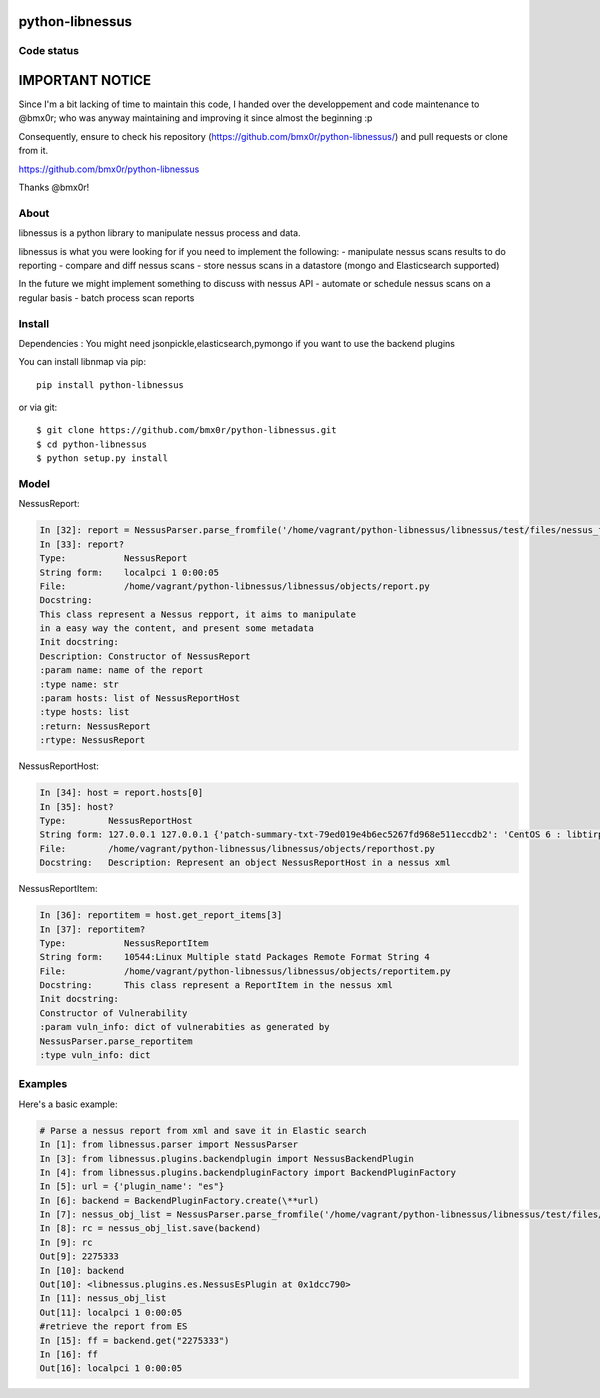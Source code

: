 python-libnessus
==============

Code status
-----------
|Build Status| |Coverage Status| |Landscape Status|

IMPORTANT NOTICE
================

Since I'm a bit lacking of time to maintain this code, I handed over the developpement and code maintenance to @bmx0r; who was anyway maintaining and improving it since almost the beginning :p

Consequently, ensure to check his repository (https://github.com/bmx0r/python-libnessus/) and pull requests or clone from it.

https://github.com/bmx0r/python-libnessus

Thanks @bmx0r!


About
-----

libnessus is a python library to manipulate nessus process and data.

libnessus is what you were looking for if you need to implement the following:
- manipulate nessus scans results to do reporting
- compare and diff nessus scans
- store nessus scans in a datastore (mongo and Elasticsearch supported)

In the future we might implement something to discuss with nessus API
- automate or schedule nessus scans on a regular basis
- batch process scan reports

Install
-------
Dependencies : 
You might need jsonpickle,elasticsearch,pymongo if you want to use the backend plugins

You can install libnmap via pip::

    pip install python-libnessus

or via git::

    $ git clone https://github.com/bmx0r/python-libnessus.git 
    $ cd python-libnessus 
    $ python setup.py install

Model
-----
NessusReport:

.. code-block:: pyton

  In [32]: report = NessusParser.parse_fromfile('/home/vagrant/python-libnessus/libnessus/test/files/nessus_forgedReport_ReportItem.nessus')
  In [33]: report?
  Type:           NessusReport
  String form:    localpci 1 0:00:05
  File:           /home/vagrant/python-libnessus/libnessus/objects/report.py
  Docstring:
  This class represent a Nessus repport, it aims to manipulate
  in a easy way the content, and present some metadata
  Init docstring:
  Description: Constructor of NessusReport
  :param name: name of the report
  :type name: str
  :param hosts: list of NessusReportHost
  :type hosts: list
  :return: NessusReport
  :rtype: NessusReport

NessusReportHost:

.. code-block:: pyton

  In [34]: host = report.hosts[0]
  In [35]: host?
  Type:        NessusReportHost
  String form: 127.0.0.1 127.0.0.1 {'patch-summary-txt-79ed019e4b6ec5267fd968e511eccdb2': 'CentOS 6 : libtirpc ( <...> 2cda94fbf08': 'CentOS 5 / 6 : libxml2 (CESA-2013:0581): Update the affected libxml2 packages.')'} 5
  File:        /home/vagrant/python-libnessus/libnessus/objects/reporthost.py
  Docstring:   Description: Represent an object NessusReportHost in a nessus xml

NessusReportItem:

.. code-block:: pyton

  In [36]: reportitem = host.get_report_items[3]
  In [37]: reportitem?
  Type:           NessusReportItem
  String form:    10544:Linux Multiple statd Packages Remote Format String 4
  File:           /home/vagrant/python-libnessus/libnessus/objects/reportitem.py
  Docstring:      This class represent a ReportItem in the nessus xml
  Init docstring:
  Constructor of Vulnerability
  :param vuln_info: dict of vulnerabities as generated by
  NessusParser.parse_reportitem
  :type vuln_info: dict

Examples
--------
Here's a basic example:

.. code-block:: pyton

  # Parse a nessus report from xml and save it in Elastic search
  In [1]: from libnessus.parser import NessusParser
  In [3]: from libnessus.plugins.backendplugin import NessusBackendPlugin
  In [4]: from libnessus.plugins.backendpluginFactory import BackendPluginFactory
  In [5]: url = {'plugin_name': "es"}
  In [6]: backend = BackendPluginFactory.create(\**url)
  In [7]: nessus_obj_list = NessusParser.parse_fromfile('/home/vagrant/python-libnessus/libnessus/test/files/nessus_forgedReport_ReportItem.nessus')
  In [8]: rc = nessus_obj_list.save(backend)
  In [9]: rc
  Out[9]: 2275333
  In [10]: backend
  Out[10]: <libnessus.plugins.es.NessusEsPlugin at 0x1dcc790>
  In [11]: nessus_obj_list
  Out[11]: localpci 1 0:00:05
  #retrieve the report from ES 
  In [15]: ff = backend.get("2275333")
  In [16]: ff
  Out[16]: localpci 1 0:00:05


.. |Build Status| image:: https://travis-ci.org/bmx0r/python-libnessus.png?branch=master
   :target: https://travis-ci.org/bmx0r/python-libnessus

.. |Coverage Status| image:: https://coveralls.io/repos/bmx0r/python-libnessus/badge.png?branch=master 
   :target: https://coveralls.io/r/bmx0r/python-libnessus?branch=master
   
.. |Landscape Status| image:: https://landscape.io/github/bmx0r/python-libnessus/master/landscape.svg?style=flat
   :target: https://landscape.io/github/bmx0r/python-libnessus/master
   :alt: Code Health
   


